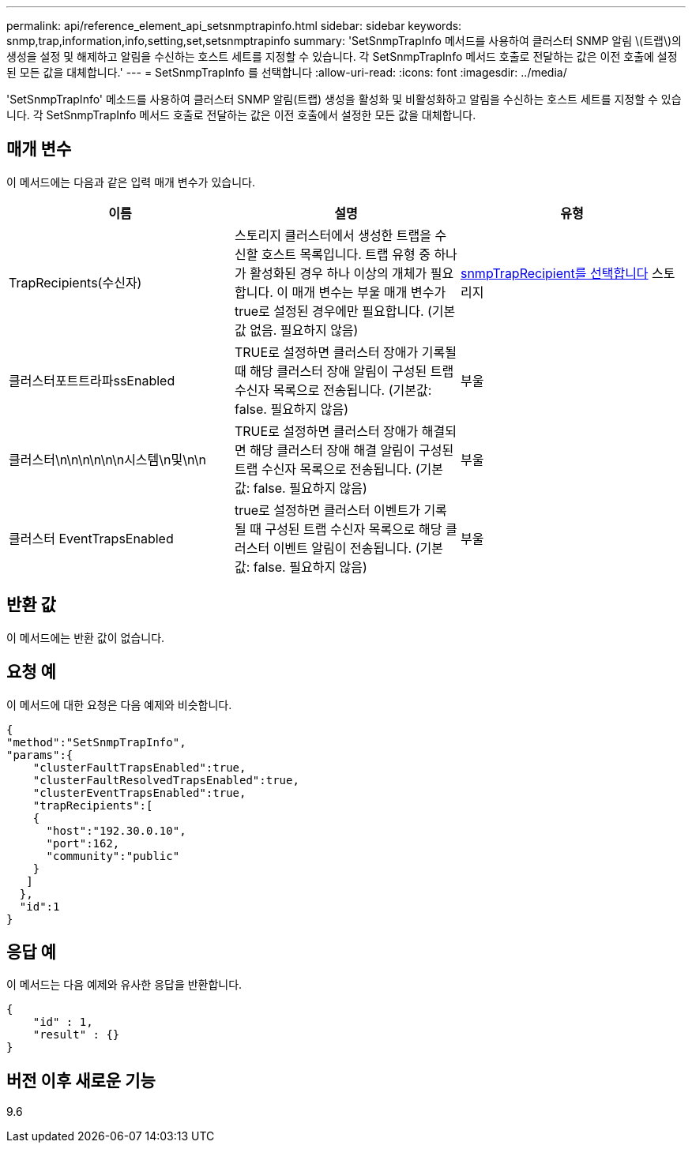 ---
permalink: api/reference_element_api_setsnmptrapinfo.html 
sidebar: sidebar 
keywords: snmp,trap,information,info,setting,set,setsnmptrapinfo 
summary: 'SetSnmpTrapInfo 메서드를 사용하여 클러스터 SNMP 알림 \(트랩\)의 생성을 설정 및 해제하고 알림을 수신하는 호스트 세트를 지정할 수 있습니다. 각 SetSnmpTrapInfo 메서드 호출로 전달하는 값은 이전 호출에 설정된 모든 값을 대체합니다.' 
---
= SetSnmpTrapInfo 를 선택합니다
:allow-uri-read: 
:icons: font
:imagesdir: ../media/


[role="lead"]
'SetSnmpTrapInfo' 메소드를 사용하여 클러스터 SNMP 알림(트랩) 생성을 활성화 및 비활성화하고 알림을 수신하는 호스트 세트를 지정할 수 있습니다. 각 SetSnmpTrapInfo 메서드 호출로 전달하는 값은 이전 호출에서 설정한 모든 값을 대체합니다.



== 매개 변수

이 메서드에는 다음과 같은 입력 매개 변수가 있습니다.

|===
| 이름 | 설명 | 유형 


 a| 
TrapRecipients(수신자)
 a| 
스토리지 클러스터에서 생성한 트랩을 수신할 호스트 목록입니다. 트랩 유형 중 하나가 활성화된 경우 하나 이상의 개체가 필요합니다. 이 매개 변수는 부울 매개 변수가 true로 설정된 경우에만 필요합니다. (기본값 없음. 필요하지 않음)
 a| 
xref:reference_element_api_snmptraprecipient.adoc[snmpTrapRecipient를 선택합니다] 스토리지



 a| 
클러스터포트트라파ssEnabled
 a| 
TRUE로 설정하면 클러스터 장애가 기록될 때 해당 클러스터 장애 알림이 구성된 트랩 수신자 목록으로 전송됩니다. (기본값: false. 필요하지 않음)
 a| 
부울



 a| 
클러스터\n\n\n\n\n\n시스템\n및\n\n
 a| 
TRUE로 설정하면 클러스터 장애가 해결되면 해당 클러스터 장애 해결 알림이 구성된 트랩 수신자 목록으로 전송됩니다. (기본값: false. 필요하지 않음)
 a| 
부울



 a| 
클러스터 EventTrapsEnabled
 a| 
true로 설정하면 클러스터 이벤트가 기록될 때 구성된 트랩 수신자 목록으로 해당 클러스터 이벤트 알림이 전송됩니다. (기본값: false. 필요하지 않음)
 a| 
부울

|===


== 반환 값

이 메서드에는 반환 값이 없습니다.



== 요청 예

이 메서드에 대한 요청은 다음 예제와 비슷합니다.

[listing]
----
{
"method":"SetSnmpTrapInfo",
"params":{
    "clusterFaultTrapsEnabled":true,
    "clusterFaultResolvedTrapsEnabled":true,
    "clusterEventTrapsEnabled":true,
    "trapRecipients":[
    {
      "host":"192.30.0.10",
      "port":162,
      "community":"public"
    }
   ]
  },
  "id":1
}
----


== 응답 예

이 메서드는 다음 예제와 유사한 응답을 반환합니다.

[listing]
----
{
    "id" : 1,
    "result" : {}
}
----


== 버전 이후 새로운 기능

9.6
